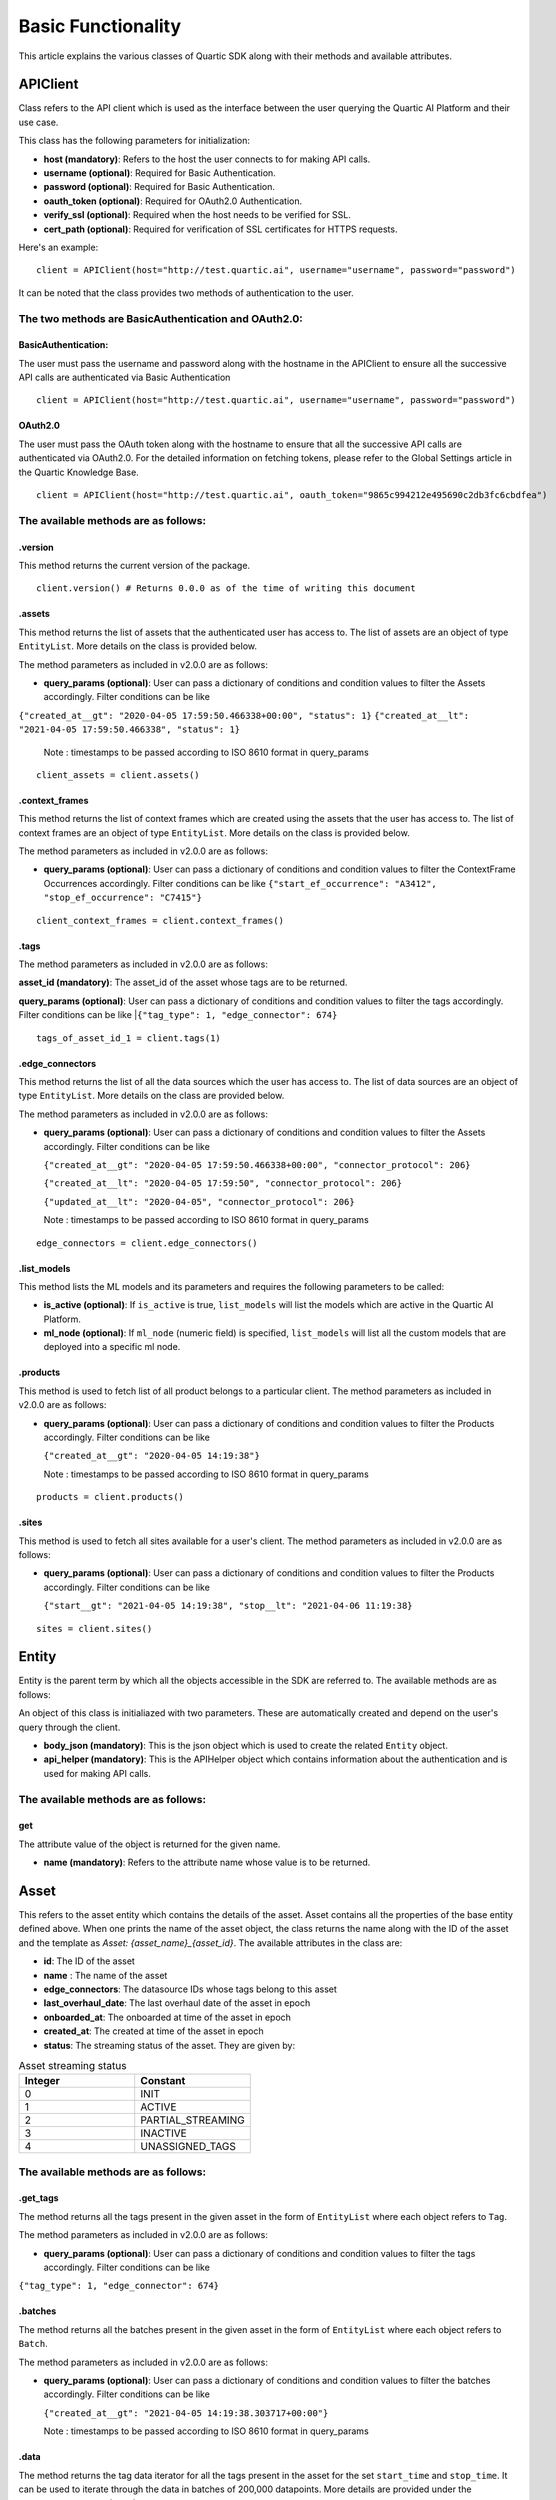 ===================
Basic Functionality
===================

This article explains the various classes of Quartic SDK along with their methods and
available attributes.

APIClient
------------

Class refers to the API client which is used as the interface between
the user querying the Quartic AI Platform and their use case.

This class has the following parameters for initialization:

-  **host (mandatory)**: Refers to the host the user connects to for
   making API calls.
-  **username (optional)**: Required for Basic Authentication.
-  **password (optional)**: Required for Basic Authentication.
-  **oauth\_token (optional)**: Required for OAuth2.0 Authentication.
-  **verify\_ssl (optional)**: Required when the host needs to be
   verified for SSL.
-  **cert\_path (optional)**: Required for verification of SSL certificates for HTTPS requests.

Here's an example:

::

    client = APIClient(host="http://test.quartic.ai", username="username", password="password")

It can be noted that the class provides two methods of authentication to the user.

The two methods are BasicAuthentication and OAuth2.0:
*****************************************************

BasicAuthentication:
~~~~~~~~~~~~~~~~~~~~

The user must pass the username and password along with the hostname in the APIClient
to ensure all the successive API calls are authenticated via Basic Authentication

::

    client = APIClient(host="http://test.quartic.ai", username="username", password="password")

OAuth2.0
~~~~~~~~

The user must pass the OAuth token along with the hostname to ensure that all the
successive API calls are authenticated via OAuth2.0. For the detailed information on fetching
tokens, please refer to the Global Settings article in the Quartic Knowledge Base.

::

    client = APIClient(host="http://test.quartic.ai", oauth_token="9865c994212e495690c2db3fc6cbdfea")

The available methods are as follows:
*************************************

.version
~~~~~~~~

This method returns the current version of the package.

::

    client.version() # Returns 0.0.0 as of the time of writing this document

.assets
~~~~~~~

This method returns the list of assets that the authenticated user has
access to. The list of assets are an object of type ``EntityList``. More
details on the class is provided below.

The method parameters as included in v2.0.0 are as follows:

-  **query\_params (optional)**: User can pass a dictionary of conditions
   and condition values to filter the Assets accordingly.
   Filter conditions can be like
|   ``{"created_at__gt": "2020-04-05 17:59:50.466338+00:00", "status": 1}``
    ``{"created_at__lt": "2021-04-05 17:59:50.466338", "status": 1}``

   Note : timestamps to be passed according to ISO 8610 format in query_params
::

    client_assets = client.assets()

.context_frames
~~~~~~~~~~~~~~~

This method returns the list of context frames which are created using the assets
that the user has access to. The list of context frames are an
object of type ``EntityList``. More details on the class is provided below.

The method parameters as included in v2.0.0 are as follows:

-  **query\_params (optional)**: User can pass a dictionary of conditions
   and condition values to filter the ContextFrame Occurrences accordingly.
   Filter conditions can be like
   ``{"start_ef_occurrence": "A3412", "stop_ef_occurrence": "C7415"}``

::

    client_context_frames = client.context_frames()

.tags
~~~~~

The method parameters as included in v2.0.0 are as follows:

**asset\_id (mandatory)**: The asset\_id of the asset whose tags are to
be returned.

**query\_params (optional)**: User can pass a dictionary of conditions
and condition values to filter the tags accordingly.
Filter conditions can be like
|``{"tag_type": 1, "edge_connector": 674}``

::

    tags_of_asset_id_1 = client.tags(1)

.edge_connectors
~~~~~~~~~~~~~~~~

This method returns the list of all the data sources which the user has access to.
The list of data sources are an object of type ``EntityList``. More details on the class
are provided below.

The method parameters as included in v2.0.0 are as follows:

-  **query\_params (optional)**: User can pass a dictionary of conditions
   and condition values to filter the Assets accordingly.
   Filter conditions can be like

   ``{"created_at__gt": "2020-04-05 17:59:50.466338+00:00", "connector_protocol": 206}``

   ``{"created_at__lt": "2020-04-05 17:59:50", "connector_protocol": 206}``

   ``{"updated_at__lt": "2020-04-05", "connector_protocol": 206}``

   Note : timestamps to be passed according to ISO 8610 format in query_params

::

    edge_connectors = client.edge_connectors()

.list\_models
~~~~~~~~~~~~~

This method lists the ML models and its parameters and requires the
following parameters to be called:

-  **is\_active (optional)**: If ``is_active`` is true, ``list_models``
   will list the models which are active in the Quartic AI Platform.
-  **ml\_node (optional)**: If ``ml_node`` (numeric field) is specified,
   ``list_models`` will list all the custom models that are deployed
   into a specific ml node.

.products
~~~~~~~~~~
This method is used to fetch list of all product belongs to a particular client.
The method parameters as included in v2.0.0 are as follows:

-  **query\_params (optional)**: User can pass a dictionary of conditions
   and condition values to filter the Products accordingly.
   Filter conditions can be like

   ``{"created_at__gt": "2020-04-05 14:19:38"}``

   Note : timestamps to be passed according to ISO 8610 format in query_params

::

    products = client.products()

.sites
~~~~~~~
This method is used to fetch all sites available for a user's client.
The method parameters as included in v2.0.0 are as follows:

-  **query\_params (optional)**: User can pass a dictionary of conditions
   and condition values to filter the Products accordingly.
   Filter conditions can be like

   ``{"start__gt": "2021-04-05 14:19:38", "stop__lt": "2021-04-06 11:19:38}``

::

    sites = client.sites()

Entity
---------

Entity is the parent term by which all the objects accessible in the SDK
are referred to. The available methods are as follows:

An object of this class is initialiazed with two parameters. These are
automatically created and depend on the user's query through the client.

-  **body\_json (mandatory)**: This is the json object which is used to
   create the related ``Entity`` object.
-  **api\_helper (mandatory)**: This is the APIHelper object which
   contains information about the authentication and is used for making
   API calls.

The available methods are as follows:
*************************************

get
~~~

The attribute value of the object is returned for the given name.

-  **name (mandatory)**: Refers to the attribute name whose value is to be returned.

Asset
--------

This refers to the asset entity which contains the details of the asset.
Asset contains all the properties of the base entity defined above.
When one prints the name of the asset object, the class returns the name along with the ID of the asset and the
template as `Asset: {asset_name}_{asset_id}`. The available attributes in the class are:

-  **id**: The ID of the asset
-  **name** : The name of the asset
-  **edge_connectors**: The datasource IDs whose tags belong to this asset
-  **last_overhaul_date**: The last overhaul date of the asset in epoch
-  **onboarded_at**: The onboarded at time of the asset in epoch
-  **created_at**: The created at time of the asset in epoch
-  **status**: The streaming status of the asset. They are given by:
.. list-table:: Asset streaming status
   :widths: 50 50
   :header-rows: 1

   * - Integer
     - Constant
   * - 0
     - INIT
   * - 1
     - ACTIVE
   * - 2
     - PARTIAL_STREAMING
   * - 3
     - INACTIVE
   * - 4
     - UNASSIGNED_TAGS



The available methods are as follows:
*************************************

.get\_tags
~~~~~~~~~~

The method returns all the tags present in the given asset in the form
of ``EntityList`` where each object refers to ``Tag``.

The method parameters as included in v2.0.0 are as follows:

-  **query\_params (optional)**: User can pass a dictionary of conditions
   and condition values to filter the tags accordingly.
   Filter conditions can be like
|   ``{"tag_type": 1, "edge_connector": 674}``

.batches
~~~~~~~~

The method returns all the batches present in the given asset in the
form of ``EntityList`` where each object refers to ``Batch``.

The method parameters as included in v2.0.0 are as follows:

-  **query\_params (optional)**: User can pass a dictionary of conditions
   and condition values to filter the batches accordingly.
   Filter conditions can be like

   ``{"created_at__gt": "2021-04-05 14:19:38.303717+00:00"}``

   Note : timestamps to be passed according to ISO 8610 format in query_params

.data
~~~~~

The method returns the tag data iterator for all the tags present in the
asset for the set ``start_time`` and ``stop_time``. It can be used to
iterate through the data in batches of 200,000 datapoints. More details
are provided under the ``TagDataIterator`` subsection.

The method parameters are as follows:

-  **start\_time (mandatory)**: (epoch) This refers to the
   ``start_time`` for fetching the data of the asset.
-  **stop\_time (mandatory)**: (epoch) This refers to the ``stop_time``
   for fetching the data of the asset.
-  **granularity (optional)**: This refers to the granularity at which
   data is required. If the granularity provided, the method returns the
   data in the tag for the given time range with the lower of the
   closest possible granularity: Raw (granularity of the datasource),
   5s, 30s, 60s, 300s, 1200s, 3600s, 10800s, 21600s, 43200s or 86400s.
   The default granularity is Raw.
-  **return\_type (optional)**: The user can pass either ``pd``, which
   will return the pandas dataframe iterator, or ``json`` which will
   return json object on return. This value takes the ``pd`` value as
   default.
-  **transformations (optional)**: The user is supposed to pass the list
   of interpolations and aggregations here. Further details on
   transformations is provided towards the end of this documentation.

Tag
------

This refers to the tag entity which contains the details of the tag. Tag
contains all the properties of the base Entity defined above.
When one prints the name of the tag object, it returns the name alongwith the ID of the tag, with the
template as `Tag: {tag_name}_{tag_id}`

The available attributes in this class are:

-  **id**: Tag ID
-  **name**: Tag Name
-  **tag_type**: The tag types:- 1.Raw, 2.Soft, 3.Aggregation, 4.Bitwise, 5.Writeback
-  **tag_data_type**: The tag data types. They are given by
.. list-table:: Tag Data Types
   :widths: 50 50
   :header-rows: 1

   * - Integer
     - Constant
   * - 0
     - DOUBLE
   * - 1
     - STRING
   * - 2
     - BOOLEAN
   * - 3
     - INT
   * - 4
     - LONG
   * - 5
     - FLOAT
   * - 6
     - SPECTRAL
-  **short_name**: Tag short name
-  **edge_connector**: The data source ID
-  **tag_process_type**: The tag process types. They are given by:
.. list-table:: Tag Process Type
   :widths: 50 50
   :header-rows: 1

   * - Integer
     - Constant
   * - 1
     - PROCESS_VARIABLE
   * - 2
     - CONDITION_VARIABLE
   * - 3
     - PROCESS_ALARM
   * - 4
     - PROCESS_EVENT
   * - 5
     - ANOMALY_SCORE
   * - 6
     - PREDICTED_VARIABLE
   * - 7
     - OTHERS
   * - 8
     - WORKFLOW
   * - 9
     - INFLUENCING_SCORE
-  **category**: Intelligence Categories. They are given by:
.. list-table:: Tag Intelligence Categories
   :widths: 50 50
   :header-rows: 1

   * - Integer
     - Constant
   * - 1
     - Energy
   * - 2
     - Throughput
   * - 3
     - Reliability
   * - 4
     - Quality
   * - 5
     - Safety
   * - 6
     - Environment
-  **uom_name**: The name of measurement unit.
-  **asset**: ID of the asset
-  **created_by**: The user ID, who created this tag
-  **value_table**: The key value pair where key is the integer while the value is the string

The available methods are as follows:
*************************************

.data
~~~~~

The method returns the tagdata iterator for the selected tag for the set
``start_time`` and ``stop_time``, which can be used to iterate through
the data in batches of 200,000 datapoints. More details under the
``TagDataIterator`` subsection. The method parameters are as follows:

-  **start\_time (mandatory)**: (epoch) Refers to the ``start_time`` for
   fetching the data of the asset.
-  **stop\_time (mandatory)**: (epoch) Refers to the ``stop_time`` for
   fetching the data of the asset.
-  **granularity (optional)**: This refers to the granularity at which
   data is required. If the granularity provided, the method returns the
   data in the tag for the given time range with the lower of the
   closest possible granularity: Raw (granularity of the datasource),
   5s, 30s, 60s, 300s, 1200s, 3600s, 10800s, 21600s, 43200s or 86400s.
   The default granularity is Raw.
-  **return\_type (optional)**: The user can pass either ``pd``, which
   will return the pandas dataframe iterator, or ``json`` which will
   return json object on return. This value takes the ``pd`` value as
   default.
-  **wavelengths (optional)**: This parameter is only valid for spectral
   type tags.User can pass a dict with key as "wavelengths" and value as
   the list of wavelength values for which user wants to fetch the data.
   By default for a given spectral tag, data for all of its available
   wavelengths will be fetched. By passing this paramter user can choose
   to fetch for the specified wavelengths.
-  **transformations (optional)**: The user is supposed to pass the list
   of interpolations and aggregations here. Further details on
   transformations is provided towards the end of this documentation.

.wavelengths
~~~~~~~~~~~~

The method returns the list of all the wavelengths for the given spectral
tag entity, and throws an error otherwise. The method parameters are as follows:

- **start\_time (optional)**: (epoch) Refers to the ``start_time`` for evaluating
  the wavelengths for the spectral tag. In case this is not provided, this defaults
  to the time, when the given spectral tag is created at.
- **stop\_time (optional)**: (epoch) Refers to the ``stop_time`` for evaluating
  the wavelengths for the spectral tag. In case this is not provided, this defaults
  to the current datetime value

Batch
--------

This refers to the batch entity which contains the details of the tag.
Tag contains all the properties of the base Entity defined above.
When one prints the name of the batch object, it returns the name alongwith the ID of the batch and the
template as `Batch: {batch_name}_{batch_id}`

The available attributes in this class are:

-  **id**: Batch ID
-  **batch_name**: Batch Name
-  **start**: Batch start time in epoch
-  **stop**: Batch stop time in epoch
-  **notes**: List of notes regarding the batch
-  **is_questionable**: Whether the batch is questionable

EdgeConnector
--------------

This refers to the datasource entity which contains the details of
the datasource. Datasource contains all the properties of the base Entity defined
above.
When one prints the name of the datasource object, it returns the ID of the datasource and the
template as `datasource: {datasource_name}_{datasource_id}`

The available attributes in this class are:

-  **id**: Datasource ID
-  **created_at**: Time of creation of data source in epoch
-  **edge_device**: ID of the edge node
-  **connector_protocol**: The different datasource types are as follows:
.. list-table:: Data Source connector protocol
   :widths: 50 50
   :header-rows: 1

   * - Integer
     - Constant
   * - 200
     - ABDF1
   * - 201
     - OPTO22
   * - 202
     - OPCDA
   * - 203
     - OSIPI
   * - 204
     - MODBUS
   * - 205
     - MQTT
   * - 206
     - OPCUA
   * - 207
     - SQL
-  **last_streamed_on**: Last streamed on epoch
-  **update_interval**: Update interval in ms
-  **name**: Name of the datasource
-  **stream_status**: The stream status for the datasource are as follows:
.. list-table:: Data Source streaming status
   :widths: 50 50
   :header-rows: 1

   * - Integer
     - Constant
   * - 0
     - INIT
   * - 1
     - ACTIVE
   * - 2
     - PARTIAL_STREAMING
   * - 3
     - INACTIVE
   * - 4
     - UNASSIGNED_TAGS
-  **created_by**: ID of the user who created the datasource
-  **config**: Configurations of the data source
-  **parent**: In case of query datasource, this refers to the ID of the parent datasource

The available methods are as follows:
*************************************

.get\_tags
~~~~~~~~~~

The method returns all the tags present in the given datasource in the form
of ``EntityList`` where each object refers to ``Tag``.

.data
~~~~~

The method returns the tag data iterator for all the tags present in the
datasource for the set ``start_time`` and ``stop_time``. It can be used to
iterate through the data in batches of 200,000 datapoints. More details
are provided under the ``TagDataIterator`` subsection.

The method parameters are as follows:

-  **start\_time (mandatory)**: (epoch) This refers to the
   ``start_time`` for fetching the data of the datasource.
-  **stop\_time (mandatory)**: (epoch) This refers to the ``stop_time``
   for fetching the data of the data ource.
-  **granularity (optional)**: This refers to the granularity at which
   data is required. If the granularity provided, the method returns the
   data in the tag for the given time range with the lower of the
   closest possible granularity: Raw (granularity of the datasource),
   5s, 30s, 60s, 300s, 1200s, 3600s, 10800s, 21600s, 43200s or 86400s.
   The default granularity is Raw.
-  **return\_type (optional)**: The user can pass either ``pd``, which
   will return the pandas dataframe iterator, or ``json`` which will
   return json object on return. This value takes the ``pd`` value as
   default.
-  **transformations (optional)**: The user must pass the list
   of interpolations and aggregations here. Further details on
   transformations is provided towards the end of this documentation.

.historical_data
~~~~~~~~~~~~~~~~

The method returns the historical tag data iterator for all the tags present in the
datasource for the set ``start_time`` and ``stop_time``. It can be used to iterate
through the ddata in custom batches as decided by the user. More details are
provided under the ``HistoricalTagDataIterator`` subsection.

The method parameters are as follows:

-  **start\_time (mandatory)**: (epoch) This refers to the
   ``start_time`` for fetching the data of the datasource.
-  **stop\_time (mandatory)**: (epoch) This refers to the ``stop_time``
   for fetching the data of the data source.
-  **batch_size (optional)**: This refers to the number of rows in each page
   while iterating through the historical data
-  **max_records (optional)**: This refers to the maximum number of records
   that are to be fetched in the API call
-  **tags (optional)**: (EntityList) This is the entitylist of tags. This is an
   optional value, and will take all the data source tags by default
-  **return\_type (optional)**: The user can pass either ``pd``, which
   will return the pandas dataframe iterator, or ``json`` which will
   return json object on return. This value takes the ``pd`` value as
   default.

ContextFrame
---------------

This refers to the context frame entity which contains the details of
the tag. ContextFrame contains all the properties of the base Entity defined
above.
When one prints the name of the ContextFrame object, it returns the ID of the ContextFrame and the
template as `ContextFrame: {context_frame_id}`

The available attributes in this class are:

- **id**: ContextFrame ID
- **name**: ContextFrame name
- **description**: ContextFrame description
- **pu_or_wc**: ID of the Process Unit/Work cell

The available methods are as follows:
*************************************

-  **occurrences**: The method returns all the occurrences of the given
   ContextFrame in the form of ``EntityList`` where each object refers
   to ``ContextFrameOccurrence``.

   The method parameters as included in v2.0.0 are as follows:

   -  **query\_params (optional)**: User can pass a dictionary of conditions
      and condition values to filter the ContextFrame Occurrences accordingly.
      Filter conditions can be like
      ``{"start_ef_occurrence": "A3412", "stop_ef_occurrence": "C7415"}``

ContextFrameOccurrence
-------------------------

This refers to the context frame occurrence entity which contains the
details of the tag. ContextFrameOccurrence contains all the properties of the base Entity
defined above.
When one prints the name of the ContextFrame object, it returns a random unique integer denoting the occurrence, with the
template as ``ContextFrameOccurrence: {random_integer}``

The available attributes in this class are:

-  **id**: ContextFrameOccurrence ID
-  **start_ef_occurrence**: Start event frame occurrence for the context frame
-  **stop_ef_occurrence**: Stop event frame occurrence for the context frame
-  **is_valid**: Whether the context frame occurrence is valid
-  **context_frame**: Context Frame ID

Model
--------

This refers to Model entity, which contains the details of the model,
Model contains all the properties of the base Entity defined above.
When one prints the name of the model object, it returns the name alongwith the ID of the model, with the
template as `Model: {model_name}_{model_id}`

The available attributes in this class are:

-  **model_id**: Unique ID for the model
-  **model_name**: Name given for the model
-  **feature_tags**: IDs of tags used as Feature
-  **output_tag**: ID of the tag in which prediction results are stored
-  **target_tag**: ID of the tag which is used as the parent for prediction output tag
-  **is_spectral_model**: Boolean if the model is spectral or not

The available methods are as follows:
*************************************

.model\_instance
~~~~~~~~~~~~~~~~

This method returns the Model object (created and deployed by extending model base- BaseQuarticModel).

EntityList
-------------

This class contains the list of entities, where each entity can be of
the type ``Asset``, ``Tag``,
``ContextFrame``,\ ``ContextFrameOccurrence``, ``Model`` and ``Batch``.

The class requires the following parameters for initialization:

-  **class\_type (mandatory)**: Refers to the type of objects it will
   contain. These can be ``Asset``, ``Tag``, ``ContextFrame``,
   ``ContextFrameOccurrence``, ``Model`` or ``Batch``.
-  **entities\_list (optional)**: Refers to the list of entities, which
   will be contained in the list. The types should match the
   ``class_type`` as provided. In case this is not present, it will
   default to an empty list.

The available methods are as follows:
*************************************

.get
~~~~

The method returns the first item in the list whose attribute ``name``
has the value ``value``. It requires the following parameters:

-  **name (mandatory)**: Refers to the name of the attribute.
-  **value (mandatory)**: Refers to the value of this attribute.

The usage is as below:

::

    asset_with_id_1 = client_assets.get("id", 1)

.all
~~~~

The method returns all the entities present in the list.

::

    all_assets = client_assets.all()

.first
~~~~~~

This method returns the first element of the EntityList.

::

    first_asset = client_assets.first()

.last
~~~~~

This method returns the last element of the EntityList.

::

    last_asset = client_assets.last()

.add
~~~~

This method adds the given object into the list. If the object already
exists or it belongs to a different class\_type, it throws an exception.

::

    client_assets.add(new_asset_entity)

.filter
~~~~~~~~
This method filters the given EntityList to return an updated list that contains only those entities which satisfy all the conditions given in arguments.
It works with all primitive attribtues of the ``Entity`` in the ``EntityList``, if the specific operation is defined for that data type.


It takes multiple keyword arguments as a parameter (**\*\*kwargs**) to filter the entities.

For a simple filter operation that includes entities by checking for equality, the format is: `entity_attribute=value`

For operators other than equality, the format is: `entity_attribute__operator=value`

You can |reference_link| for a list of possible operators.

.. |reference_link| raw:: html

   <a href="https://docs.python.org/3/library/operator.html" target="_blank">refer here</a>


::

   filtered_entity_list = client_assets.filter(status='Inactive')
   filtered_entity_list = client_assets.filter(country__ne='India')



.exclude
~~~~~~~~

This method filters the given EntityList to return an updated list that
doesn't contain entities which satisfy any of the conditions given in arguments.

It takes the same arguments as ``.filter`` above but negates the conditions to exclude them.
::

    updated_entity_list = client_assets.exclude(id=5)
    updated_entity_list = client_assets.exclude(created_at__lt=first_asset.created_at)

.data
~~~~~

This method is present only for the ``Tag`` type EntityList, and it
returns the data present in the given tags. It returns a TagDataIterator
instance, and has the following parameters:

-  **start\_time (mandatory)**: (epoch) Refers to the ``start_time`` for
   fetching the data of the asset.
-  **stop\_time (mandatory)**: (epoch) Refers to the ``stop_time`` for
   fetching the data of the asset.
-  **granularity (optional)**: This refers to the granularity at which
   data is required. If granularity is provided, the method returns the
   data in the tag for the given time range with the lower of the
   closest possible granularity: Raw (granularity of the datasource),
   5s, 30s, 60s, 300s, 1200s, 3600s, 10800s, 21600s, 43200s or 86400s.
   The default granularity is Raw.
-  **return\_type (optional)**: The user can pass either ``pd``, which
   will return the pandas dataframe iterator, or ``json`` which will
   return json object on return. This value takes the ``pd`` value as
   default.
-  **transformations (optional)**: The user must pass the list
   of interpolations and aggregations here. Further details on
   transformations is provided towards the end of this documentation.

TagDataIterator
------------------

Querying data for any set of tags in any given duration returns an
instance of ``TagDataIterator``, which can be used to iterate between
the given time range. When the ``.data`` of tags/assets is called, the
method divides the complete interval between ``start_time`` and
``stop_time`` into different time\_ranges, with each range containing up
to 200,000 data points for all the tags. The user can loop through this
interval to get all the data points.

HistoricalTagDataIterator
-------------------------

Querying historical data for any set of tags in any given duration returns
an instance of ``HistoricalTagDataIterator``, which can be used to iterate
between the given time range. When the ``.historical_data`` of data source
is called, the class queries via cursor, based upon the entered ``batch_size``

The available methods are as follows:
*************************************

.get_complete_data_in_range
~~~~~~~~~~~~~~~~~~~~~~~~~~~

The method loops through the complete range and returns the final data frame
which is required. Note that this is meant to be used only for pandas return
of historical data and not for json return. The method has the following parameters:

-  **historical\_data\_iterator (mandatory)** This is the historicaldataiterator
   object whose complete data is to be returned

Transformations:
****************

The tag data iterator is created based upon the multiple transformations
that a user might need. The transformations is a list of dictionaries
where each dictionary contains the details of interpolation/aggregation
to be performed on the data. The different transformations are:

Interpolation:
~~~~~~~~~~~~~~

Interpolation requires the following keys to be present:

-  **transformation\_type (mandatory)**: Refers to the type of
   transformation and must always be ``interpolation``.
-  **column (mandatory)**: Refers to the column which is to be
   interpolated.
-  **method (mandatory)**: Refers to the interpolation method; the
   options are: linear, spline, cubic interpolation, and polynomial.
-  **order (mandatory)**: Refers to the order of the interpolation, and
   is required for all methods except ``linear``.
-  **limit\_direction (optional)**: Refers to the direction in which the
   interpolation takes place. The default value is ``forward``.

Aggregation:
~~~~~~~~~~~~

Aggregation requires the following keys to be present:

-  **transformation\_type (mandatory)**: Refers to the type of
   transformation and must always be ``aggregation``.
-  **aggregation\_column (mandatory)**: Refers to the column being
   aggregated.
-  **aggregation\_dict (mandatory)**: This dictionary refers to the
   methods on which the different columns in the dataset are to be
   aggregated.

Procedure
---------------

This refers to the product (Product Harbour) procedures. Procedures are present/created within the Product

The available attributes in this class are:

- **id**: Procedure ID
- **name**: Procedure name
- **start_rule**: Start Rule created for while creating a Procedure
- **stop_rule**: Stop Rule created for while creating a Procedure
- **additional_attributes**: This field contains additional information and fields of Procedure like receipe_type, formula and receipe_version
- **is_deployed**: This field represents the state whether model is being saved or deployed.
- **site**: Site id under which procedure gets created
- **start_batch_tag**: Tag represents the start batch state
- **stop_batch_tag**: Tag represents the stop batch state
- **product**: ID of the Product under which that procedure gets created


The available methods are as follows:
*************************************

-  **fetch_unit_procedures**: The method returns all the UnitProcedures of the given
   Procedure in the form of ``EntityList`` where each object refers
   to ``ProcedureStep``.

   The method parameters as included in v2.0.0 are as follows:

   -  **query\_params (optional)**: User can pass a dictionary of conditions
      and condition values to filter the UnitProcedures accordingly.

-  **create_unit_procedure**: This method is used to create UnitProcedure inside a particular Procedure
   and returns the ``UnitProcedure`` Entity.

   The method parameters as included in v2.0.0 are as follows:

   -  **name**: UnitProcedure Name
   -  **start_batch_tag**: Tag Entity/Object represents the start batch of UnitProcedure
   -  **stop_batch_tag**: Tag Entity/Object represents the stop batch of UnitProcedure
   -  **order**: Sequence in which we want to add child nodes(UnitProcedure) inside parent(Procedure) node
   -  **start_rule**: Rule Class instance
   -  **stop_rule**: Rule Class instance
   -  **asset_list**: List of asset ids

ProcedureStep
---------------

This refers to the Node/Child(UnitProcedure/Operation/Phase/PhaseStep) added in Procedure Node in the hierarchy.

The available attributes in this class are:

- **id**: ProcedureStep ID
- **name**: ProcedureStep name
- **start_rule**: Start Rule created for while creating a ProcedureStep
- **stop_rule**: Stop Rule created for while creating a ProcedureStep
- **step_type**: Integer Field denoted the type of node(UnitProcedure/Operation/Phase/PhaseStep) at each step
- **order**: Sequence in which we want to add child nodes inside parent(ProcedureStep) node
- **start_batch_tag**: Tag represents the start batch state
- **stop_batch_tag**: Tag represents the stop batch state
- **parent**: ID of the parent ProcedureStep Node under which that procedure step gets created
- **procedure**: ID of the Procedure under which that procedure step gets created
- **assets**: List of asset ids


The available methods are as follows:
*************************************

-  **fetch_substep_details**: The method returns all the ProcedureStep details like Operation/Phase/PhaseStep in the
   form of ``EntityList`` where each object refers to ``ProcedureStep``.

   The method parameters as included in v2.0.0 are as follows:

   -  **query\_params (optional)**: User can pass a dictionary of conditions
      and condition values to filter the ProcedureStep accordingly.

-  **create_procedure_step**: This method is used to create ProcedureStep inside a particular procedure step node
   and returns the ``ProcedureStep`` Entity.

   The method parameters as included in v2.0.0 are as follows:

   -  **name**: ProcedureStep Name
   -  **start_batch_tag**: Tag Entity/Object represents the start batch of UnitProcedure
   -  **stop_batch_tag**: Tag Entity/Object represents the stop batch of UnitProcedure
   -  **procedure**: Procedure Entity/Object under which that procedure step gets created
   -  **order**: Sequence in which we want to add child nodes inside parent(ProcedureStep) node
   -  **start_rule**: Rule Class instance
   -  **stop_rule**: Rule Class instance
   -  **asset_list**: List of asset ids

Product
-------

This refers to the Product under which all the Procedure and Procedure Step hierarchy is present or created.
This is the root node of the entire hierarchy.

The available attributes in this class are:

- **id**: Product ID
- **name**: Product name
- **client**: Client id under which procedure gets created
- **description**: This contains description of the product


The available methods are as follows:
*************************************

-  **get_procedures**: The method returns all the Procedures of the given
   Product in the form of ``EntityList`` where each object refers
   to ``Procedure`` Entity.

   The method parameters as included in v2.0.0 are as follows:

   -  **query\_params (optional)**: User can pass a dictionary of conditions
      and condition values to filter the Procedures accordingly.

-  **create_procedure**: This method is used to create Procedure inside a particular Product
   and returns the ``Procedure`` Entity.

   The method parameters as included in v2.0.0 are as follows:

   -  **name**: UnitProcedure Name
   -  **site**: Site Class instance
   -  **start_batch_tag**: Tag Entity/Object represents the start batch of Procedure
   -  **stop_batch_tag**: Tag Entity/Object represents the stop batch of Procedure
   -  **start_rule**: Rule Class instance
   -  **stop_rule**: Rule Class instance
   -  **additional_attributes**: This field contains additional information and fields of Procedure like receipe_type, formula and receipe_version

Site
----

This refers to the User's Client Site.

The available attributes in this class are:

- **id**: Site ID
- **name**: Site name
- **country_name**: Country name
- **state_name**: State name
- **pin_code**: PinCode where site belongs
- **address_line_1**: Line one of the site address
- **address_line_2**: Line two of the site address
- **country**: Country Id site belongs to
- **state**: State Id site belongs to
- **client**: Client Id site belongs to